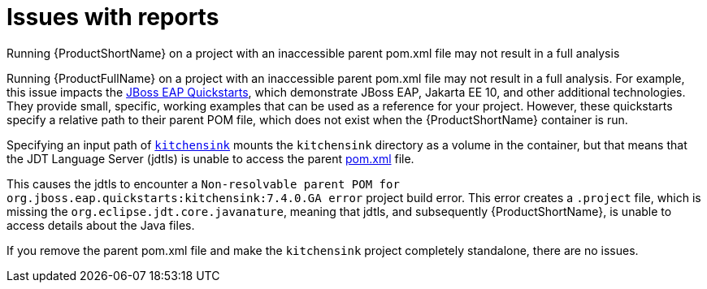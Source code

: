 // Module included in the following assemblies:
//
// * docs/cli-guide/master.adoc

:_content-type: CONCEPT
[id="issues-with-report_{context}"]
= Issues with reports

.Running {ProductShortName} on a project with an inaccessible parent pom.xml file may not result in a full analysis

Running {ProductFullName} on a project with an inaccessible parent pom.xml file may not result in a full analysis. For example, this issue impacts the link:https://github.com/jboss-developer/jboss-eap-quickstarts/tree/EAP_7.4.0.GA[JBoss EAP Quickstarts], which demonstrate JBoss EAP, Jakarta EE 10, and other additional technologies. They provide small, specific, working examples that can be used as a reference for your project. However, these quickstarts specify a relative path to their parent POM file, which does not exist when the {ProductShortName} container is run.

Specifying an input path of link:https://github.com/jboss-developer/jboss-eap-quickstarts/tree/EAP_7.4.0.GA/kitchensink[`kitchensink`] mounts the `kitchensink` directory as a volume in the container, but that means that the JDT Language Server (jdtls) is unable to access the parent link:https://github.com/jboss-developer/jboss-eap-quickstarts/blob/EAP_7.4.0.GA/kitchensink/pom.xml[pom.xml] file.

This causes the jdtls to encounter a `Non-resolvable parent POM for org.jboss.eap.quickstarts:kitchensink:7.4.0.GA error` project build error. This error creates a `.project` file, which is missing the `org.eclipse.jdt.core.javanature`, meaning that jdtls, and subsequently {ProductShortName}, is unable to access details about the Java files.

If you remove the parent pom.xml file and make the `kitchensink` project completely standalone, there are no issues.
